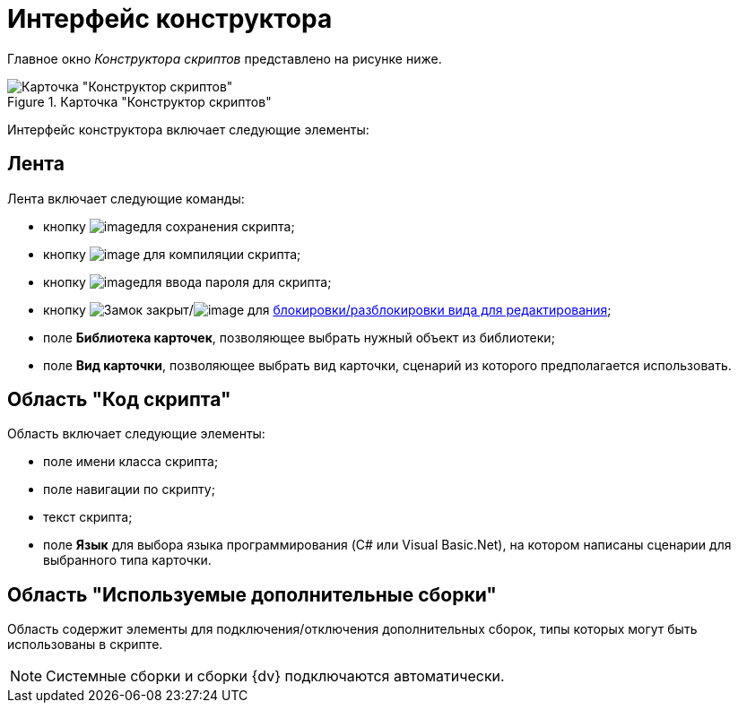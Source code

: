 = Интерфейс конструктора

Главное окно _Конструктора скриптов_ представлено на рисунке ниже.

.Карточка "Конструктор скриптов"
image::scr_Main.png[Карточка "Конструктор скриптов"]

Интерфейс конструктора включает следующие элементы:

== Лента

Лента включает следующие команды:

* кнопку image:buttons/scr_Save.png[image]для сохранения скрипта;
* кнопку image:buttons/scr_ico_compilation.png[image] для компиляции скрипта;
* кнопку image:buttons/scr_password.png[image]для ввода пароля для скрипта;
* кнопку image:buttons/scr_KindUnlocked.png[Замок закрыт]/image:buttons/scr_KindLocked.png[image] для xref:scr_Block_card_kind.adoc[блокировки/разблокировки вида для редактирования];
* поле *Библиотека карточек*, позволяющее выбрать нужный объект из библиотеки;
* поле *Вид карточки*, позволяющее выбрать вид карточки, сценарий из которого предполагается использовать.

== Область "Код скрипта"

Область включает следующие элементы:

* поле имени класса скрипта;
* поле навигации по скрипту;
* текст скрипта;
* поле *Язык* для выбора языка программирования (C# или Visual Basic.Net), на котором написаны сценарии для выбранного типа карточки.

== Область "Используемые дополнительные сборки"

Область содержит элементы для подключения/отключения дополнительных сборок, типы которых могут быть использованы в скрипте.

[NOTE]
====
Системные сборки и сборки {dv} подключаются автоматически.
====
